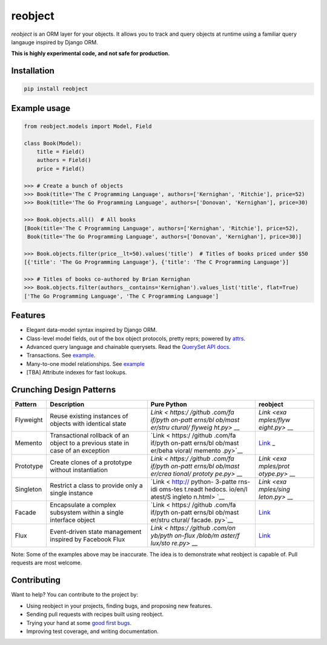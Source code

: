 reobject
========

|Build Status| |PyPI version| |PyPI| |codecov|

*reobject* is an ORM layer for your objects. It allows you to track and
query objects at runtime using a familiar query langauge inspired by
Django ORM.

**This is highly experimental code, and not safe for production.**

Installation
~~~~~~~~~~~~

.. code:: sh

    pip install reobject

Example usage
~~~~~~~~~~~~~

.. code:: py3

    from reobject.models import Model, Field

    class Book(Model):
        title = Field()
        authors = Field()
        price = Field()

    >>> # Create a bunch of objects
    >>> Book(title='The C Programming Language', authors=['Kernighan', 'Ritchie'], price=52)
    >>> Book(title='The Go Programming Language', authors=['Donovan', 'Kernighan'], price=30)

    >>> Book.objects.all()  # All books
    [Book(title='The C Programming Language', authors=['Kernighan', 'Ritchie'], price=52),
     Book(title='The Go Programming Language', authors=['Donovan', 'Kernighan'], price=30)]

    >>> Book.objects.filter(price__lt=50).values('title')  # Titles of books priced under $50
    [{'title': 'The Go Programming Language'}, {'title': 'The C Programming Language'}]

    >>> # Titles of books co-authored by Brian Kernighan
    >>> Book.objects.filter(authors__contains='Kernighan').values_list('title', flat=True)
    ['The Go Programming Language', 'The C Programming Language']

Features
~~~~~~~~

-  Elegant data-model syntax inspired by Django ORM.
-  Class-level model fields, out of the box object protocols, pretty
   reprs; powered by `attrs <http://attrs.org>`__.
-  Advanced query language and chainable querysets. Read the `QuerySet
   API docs <https://onyb.github.io/reobject/querysets>`__.
-  Transactions. See
   `example <tests/unit/test_transaction.py#L7-L13>`__.
-  Many-to-one model relationships. See
   `example <tests/unit/test_manager.py#L61-L108>`__
-  [TBA] Attribute indexes for fast lookups.

Crunching Design Patterns
~~~~~~~~~~~~~~~~~~~~~~~~~

+-------------+--------------------------------------------+---------+------------+
| Pattern     | Description                                | Pure    | reobject   |
|             |                                            | Python  |            |
+=============+============================================+=========+============+
| Flyweight   | Reuse existing instances of objects with   | `Link < | `Link <exa |
|             | identical state                            | https:/ | mples/flyw |
|             |                                            | /github | eight.py>` |
|             |                                            | .com/fa | __         |
|             |                                            | if/pyth |            |
|             |                                            | on-patt |            |
|             |                                            | erns/bl |            |
|             |                                            | ob/mast |            |
|             |                                            | er/stru |            |
|             |                                            | ctural/ |            |
|             |                                            | flyweig |            |
|             |                                            | ht.py>` |            |
|             |                                            | __      |            |
+-------------+--------------------------------------------+---------+------------+
| Memento     | Transactional rollback of an object to a   | `Link < | `Link <tes |
|             | previous state in case of an exception     | https:/ | ts/unit/te |
|             |                                            | /github | st_transac |
|             |                                            | .com/fa | tion.py>`_ |
|             |                                            | if/pyth | _          |
|             |                                            | on-patt |            |
|             |                                            | erns/bl |            |
|             |                                            | ob/mast |            |
|             |                                            | er/beha |            |
|             |                                            | vioral/ |            |
|             |                                            | memento |            |
|             |                                            | .py>`__ |            |
+-------------+--------------------------------------------+---------+------------+
| Prototype   | Create clones of a prototype without       | `Link < | `Link <exa |
|             | instantiation                              | https:/ | mples/prot |
|             |                                            | /github | otype.py>` |
|             |                                            | .com/fa | __         |
|             |                                            | if/pyth |            |
|             |                                            | on-patt |            |
|             |                                            | erns/bl |            |
|             |                                            | ob/mast |            |
|             |                                            | er/crea |            |
|             |                                            | tional/ |            |
|             |                                            | prototy |            |
|             |                                            | pe.py>` |            |
|             |                                            | __      |            |
+-------------+--------------------------------------------+---------+------------+
| Singleton   | Restrict a class to provide only a single  | `Link < | `Link <exa |
|             | instance                                   | http:// | mples/sing |
|             |                                            | python- | leton.py>` |
|             |                                            | 3-patte | __         |
|             |                                            | rns-idi |            |
|             |                                            | oms-tes |            |
|             |                                            | t.readt |            |
|             |                                            | hedocs. |            |
|             |                                            | io/en/l |            |
|             |                                            | atest/S |            |
|             |                                            | ingleto |            |
|             |                                            | n.html> |            |
|             |                                            | `__     |            |
+-------------+--------------------------------------------+---------+------------+
| Facade      | Encapsulate a complex subsystem within a   | `Link < | `Link <exa |
|             | single interface object                    | https:/ | mples/faca |
|             |                                            | /github | de.py>`__  |
|             |                                            | .com/fa |            |
|             |                                            | if/pyth |            |
|             |                                            | on-patt |            |
|             |                                            | erns/bl |            |
|             |                                            | ob/mast |            |
|             |                                            | er/stru |            |
|             |                                            | ctural/ |            |
|             |                                            | facade. |            |
|             |                                            | py>`__  |            |
+-------------+--------------------------------------------+---------+------------+
| Flux        | Event-driven state management inspired by  | `Link < | `Link <exa |
|             | Facebook Flux                              | https:/ | mples/flux |
|             |                                            | /github | .py>`__    |
|             |                                            | .com/on |            |
|             |                                            | yb/pyth |            |
|             |                                            | on-flux |            |
|             |                                            | /blob/m |            |
|             |                                            | aster/f |            |
|             |                                            | lux/sto |            |
|             |                                            | re.py>` |            |
|             |                                            | __      |            |
+-------------+--------------------------------------------+---------+------------+

Note: Some of the examples above may be inaccurate. The idea is to
demonstrate what reobject is capable of. Pull requests are most welcome.

Contributing
~~~~~~~~~~~~

Want to help? You can contribute to the project by:

-  Using reobject in your projects, finding bugs, and proposing new
   features.
-  Sending pull requests with recipes built using reobject.
-  Trying your hand at some `good first
   bugs <https://github.com/onyb/reobject/issues?q=is%3Aissue+is%3Aopen+label%3Abitesize>`__.
-  Improving test coverage, and writing documentation.

.. |Build Status| image:: https://travis-ci.org/onyb/reobject.svg?branch=master
   :target: https://travis-ci.org/onyb/reobject
.. |PyPI version| image:: https://badge.fury.io/py/reobject.svg
   :target: https://badge.fury.io/py/reobject
.. |PyPI| image:: https://img.shields.io/pypi/pyversions/reobject.svg
   :target: https://pypi.python.org/pypi/reobject
.. |codecov| image:: https://codecov.io/gh/onyb/reobject/branch/master/graph/badge.svg
   :target: https://codecov.io/gh/onyb/reobject
